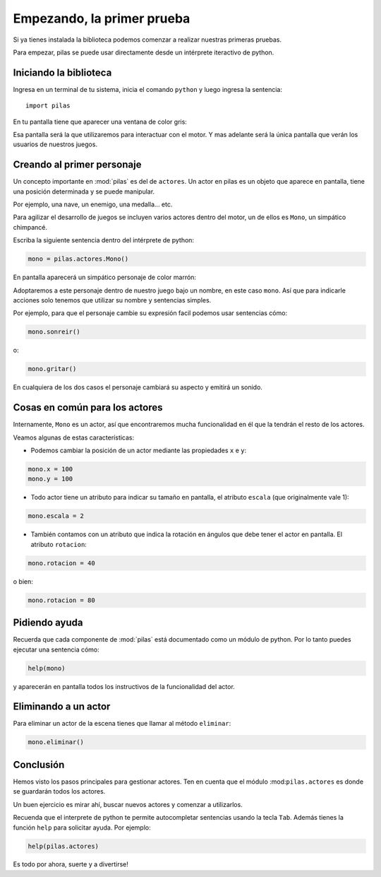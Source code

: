 Empezando, la primer prueba
===========================

Si ya tienes instalada la biblioteca podemos
comenzar a realizar nuestras primeras pruebas.

Para empezar, pilas se puede usar directamente
desde un intérprete iteractivo de python.

Iniciando la biblioteca
-----------------------

Ingresa en un terminal de tu sistema, inicia
el comando ``python`` y luego
ingresa la sentencia::

    import pilas

En tu pantalla tiene que aparecer una ventana
de color gris:

.. image:: images/cap1.png
    :width: 50%

Esa pantalla será la que utilizaremos para interactuar
con el motor. Y mas adelante será la única pantalla
que verán los usuarios de nuestros juegos.

Creando al primer personaje
---------------------------

Un concepto importante en :mod:`pilas` es del de ``actores``. Un
actor en pilas es un objeto que aparece en pantalla, tiene
una posición determinada y se puede manipular.

Por ejemplo, una nave, un enemigo, una medalla... etc.

Para agilizar el desarrollo de juegos se incluyen varios
actores dentro del motor, un de ellos es ``Mono``, un
simpático chimpancé.

Escriba la siguiente sentencia dentro del intérprete de
python:

.. code-block:: python

    mono = pilas.actores.Mono()

En pantalla aparecerá un simpático personaje de color marrón:

.. image:: images/cap2.png
    :width: 50%

Adoptaremos a este personaje dentro de nuestro juego
bajo un nombre, en este caso ``mono``. Así que para indicarle
acciones solo tenemos que utilizar su nombre y sentencias
simples.

Por ejemplo, para que el personaje cambie su expresión
facil podemos usar sentencias cómo:


.. code-block:: python

    mono.sonreir()

o:

.. code-block:: python

    mono.gritar()


En cualquiera de los dos casos el personaje
cambiará su aspecto y emitirá un sonido.

.. image:: images/mono/smile.png


Cosas en común para los actores
-------------------------------

Internamente, ``Mono`` es un actor, así que encontraremos
mucha funcionalidad en él que la tendrán el resto de los
actores.

Veamos algunas de estas características:

- Podemos cambiar la posición de un actor mediante las propiedades ``x`` e ``y``:

.. code-block:: python

    mono.x = 100
    mono.y = 100

.. image:: images/mono/normal.png

- Todo actor tiene un atributo para indicar su tamaño en pantalla, el atributo ``escala`` (que originalmente vale 1):

.. code-block:: python

    mono.escala = 2


- También contamos con un atributo que indica la rotación en ángulos que debe tener el actor en pantalla. El atributo ``rotacion``:


.. code-block:: python

    mono.rotacion = 40

.. image:: images/mono/rotation40.png

o bien:

.. code-block:: python

    mono.rotacion = 80

.. image:: images/mono/rotation80.png


Pidiendo ayuda
--------------

Recuerda que cada componente de :mod:`pilas` está documentado
como un módulo de python. Por lo tanto puedes
ejecutar una sentencia cómo:

.. code-block:: python

    help(mono)

y aparecerán en pantalla todos los instructivos de
la funcionalidad del actor.


Eliminando a un actor
---------------------

Para eliminar un actor de la escena tienes que llamar
al método ``eliminar``:


.. code-block:: python

    mono.eliminar()

Conclusión
----------

Hemos visto los pasos principales para gestionar
actores. Ten en cuenta que el módulo :mod:``pilas.actores`` es
donde se guardarán todos los actores.

Un buen ejercicio es mirar ahí, buscar nuevos actores y
comenzar a utilizarlos.

Recuenda que el interprete de python te permite autocompletar
sentencias usando la tecla ``Tab``. Además tienes
la función ``help`` para solicitar ayuda. Por ejemplo:

.. code-block:: python

    help(pilas.actores)

Es todo por ahora, suerte y a divertirse!
